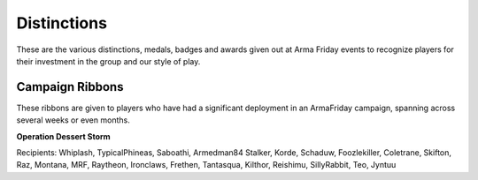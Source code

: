 Distinctions
=========================================================================
These are the various distinctions, medals, badges and awards given out at Arma Friday events to recognize players for their investment in the group and our style of play.

=================================================
Campaign Ribbons
=================================================

These ribbons are given to players who have had a significant deployment in an ArmaFriday campaign, spanning across several weeks or even months.

**Operation Dessert Storm**

.. image:: http://armafriday.com/intel/dinstinguishments/dessert_storm.gif

Recipients: Whiplash, TypicalPhineas, Saboathi, Armedman84 Stalker, Korde, Schaduw, Foozlekiller, Coletrane, Skifton, Raz, Montana, MRF, Raytheon, Ironclaws, Frethen, Tantasqua, Kilthor, Reishimu, SillyRabbit, Teo, Jyntuu
